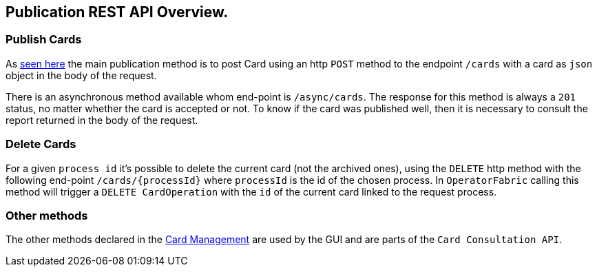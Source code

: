 // Copyright (c) 2020, RTE (http://www.rte-france.com)
//
// This Source Code Form is subject to the terms of the Mozilla Public
// License, v. 2.0. If a copy of the MPL was not distributed with this
// file, You can obtain one at http://mozilla.org/MPL/2.0/.

== Publication REST API Overview.

=== Publish Cards

As <<_publish_card, seen here>> the main publication method is to post Card using an http `POST` method to the endpoint `/cards` with a card as `json` object in the body of the request.

There is an asynchronous method available whom end-point is `/async/cards`.
The response for this method is always a `201` status, no matter whether the card is accepted or not.
To know if the card was published well, then it is necessary to consult the report returned in the body of the request.

=== Delete Cards

For a given `process id` it's possible to delete the current card (not the archived ones), using the `DELETE` http method with the following end-point `/cards/{processId}` where `processId` is the id of the chosen process. In `OperatorFabric` calling this method will trigger a `DELETE CardOperation` with the `id` of the current card linked to the request process.

=== Other methods 

The other methods declared in the link:../api/[Card Management] are used by the GUI and are parts of the `Card Consultation API`.



